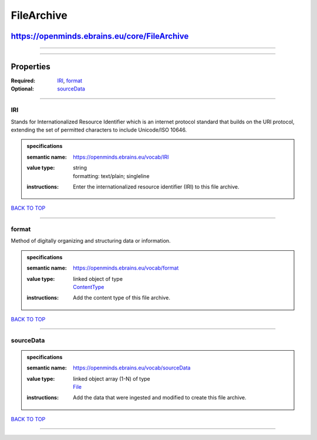 ###########
FileArchive
###########

*********************************************
https://openminds.ebrains.eu/core/FileArchive
*********************************************

------------

------------

**********
Properties
**********

:Required: `IRI <IRI_heading_>`_, `format <format_heading_>`_
:Optional: `sourceData <sourceData_heading_>`_

------------

.. _IRI_heading:

IRI
---

Stands for Internationalized Resource Identifier which is an internet protocol standard that builds on the URI protocol, extending the set of permitted
characters to include Unicode/ISO 10646.

.. admonition:: specifications

   :semantic name: https://openminds.ebrains.eu/vocab/IRI
   :value type: | string
                | formatting: text/plain; singleline
   :instructions: Enter the internationalized resource identifier (IRI) to this file archive.

`BACK TO TOP <FileArchive_>`_

------------

.. _format_heading:

format
------

Method of digitally organizing and structuring data or information.

.. admonition:: specifications

   :semantic name: https://openminds.ebrains.eu/vocab/format
   :value type: | linked object of type
                | `ContentType <https://openminds.ebrains.eu/core/ContentType>`_
   :instructions: Add the content type of this file archive.

`BACK TO TOP <FileArchive_>`_

------------

.. _sourceData_heading:

sourceData
----------

.. admonition:: specifications

   :semantic name: https://openminds.ebrains.eu/vocab/sourceData
   :value type: | linked object array \(1-N\) of type
                | `File <https://openminds.ebrains.eu/core/File>`_
   :instructions: Add the data that were ingested and modified to create this file archive.

`BACK TO TOP <FileArchive_>`_

------------

